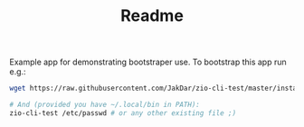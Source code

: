 #+TITLE: Readme

Example app for demonstrating bootstraper use.
To bootstrap this app run e.g.:

#+begin_src sh
wget https://raw.githubusercontent.com/JakDar/zio-cli-test/master/installer.sh -O ~/.local/bin/zio-cli-test &&  chmod u+x ~/.local/bin/zio-cli-test

# And (provided you have ~/.local/bin in PATH):
zio-cli-test /etc/passwd # or any other existing file ;)
#+end_src

